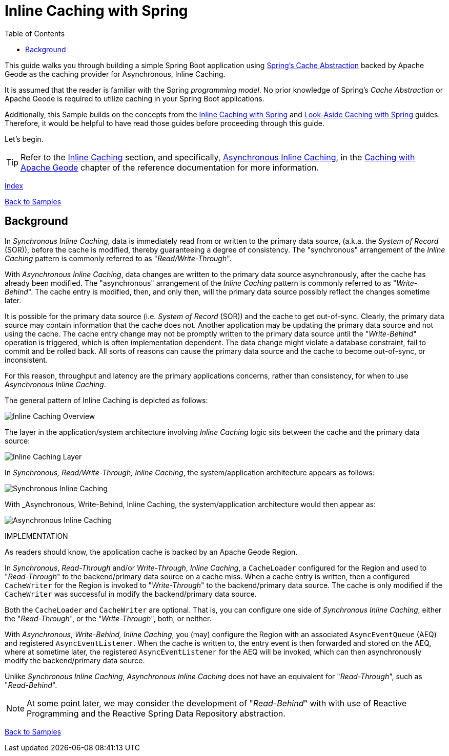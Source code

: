 [[geode-samples-caching-inline]]
= Inline Caching with Spring
:apache-geode-name: Apache Geode
:apache-geode-version: {apache-geode-doc-version}
:apache-geode-docs: https://geode.apache.org/docs/guide/{apache-geode-version}
:apache-geode-javadoc: https://geode.apache.org/releases/latest/javadoc
:images-dir: ./images
:spring-boot-docs: https://docs.spring.io/spring-boot/docs/current/reference/html
:spring-boot-javadoc: https://docs.spring.io/spring-boot/docs/current/api
:spring-data-geode-docs: https://docs.spring.io/spring-data/geode/docs/current/reference/html
:spring-data-geode-javadoc: https://docs.spring.io/spring-data/geode/docs/current/api
:spring-data-website: https://spring.io/projects/spring-data
:spring-framework-docs: https://docs.spring.io/spring/docs/current/spring-framework-reference
:spring-framework-javadoc: https://docs.spring.io/spring/docs/current/javadoc-api
:toc: left
:toclevels: 2
:stylesdir: ../
:highlightjsdir: ../js/highlight
:docinfodir: guides


This guide walks you through building a simple Spring Boot application
using {spring-framework-docs}/integration.html#cache[Spring's Cache Abstraction]
backed by {apache-geode-name} as the caching provider for Asynchronous, Inline Caching.

It is assumed that the reader is familiar with the Spring _programming model_. No prior knowledge of Spring's
_Cache Abstraction_ or {apache-geode-name} is required to utilize caching in your Spring Boot applications.

Additionally, this Sample builds on the concepts from the link:caching-inline.html[Inline Caching with Spring]
and link:caching-look-aside.html[Look-Aside Caching with Spring] guides. Therefore, it would be helpful to have read
those guides before proceeding through this guide.

Let's begin.

TIP: Refer to the link:../index.html#geode-caching-provider-inline-caching[Inline Caching] section, and specifically,
link:../index.html#geode-caching-provider-inline-caching-asynchronous[Asynchronous Inline Caching],
in the link:../index.html#geode-caching-provider[Caching with {apache-geode-name}] chapter
of the reference documentation for more information.

[#index-link]
link:../index.html[Index]

link:../index.html#geode-samples[Back to Samples]

[[geode-samples-caching-inline-asynchronous-background]]
== Background

In _Synchronous Inline Caching_, data is immediately read from or written to the primary data source, (a.k.a. the
_System of Record_ (SOR)), before the cache is modified, thereby guaranteeing a degree of consistency. The "synchronous"
arrangement of the _Inline Caching_ pattern is commonly referred to as "_Read/Write-Through_".

With _Asynchronous Inline Caching_, data changes are written to the primary data source asynchronously, after the cache
has already been modified. The "asynchronous" arrangement of the _Inline Caching_ pattern is commonly referred to as
"_Write-Behind_". The cache entry is modified, then, and only then, will the primary data source possibly reflect the
changes sometime later.

It is possible for the primary data source (i.e. _System of Record_ (SOR)) and the cache to get out-of-sync. Clearly,
the primary data source may contain information that the cache does not. Another application may be updating the primary
data source and not using the cache. The cache entry change may not be promptly written to the primary data source until
the "_Write-Behind_" operation is triggered, which is often implementation dependent. The data change might violate
a database constraint, fail to commit and be rolled back. All sorts of reasons can cause the primary data source
and the cache to become out-of-sync, or inconsistent.

For this reason, throughput and latency are the primary applications concerns, rather than consistency, for when to use
_Asynchronous Inline Caching_.

The general pattern of Inline Caching is depicted as follows:

image::{images-dir}/Inline-Caching-Overview.png[]

The layer in the application/system architecture involving _Inline Caching_ logic sits between the cache and the primary
data source:

image::{images-dir}/Inline-Caching-Layer.png[]

In _Synchronous, Read/Write-Through, Inline Caching_, the system/application architecture appears as follows:

image::{images-dir}/Synchronous-Inline-Caching.png[]

With _Asynchronous, Write-Behind, Inline Caching, the system/application architecture would then appear as:

image::{images-dir}/Asynchronous-Inline-Caching.png[]

IMPLEMENTATION

As readers should know, the application cache is backed by an {apache-geode-name} Region.

In _Synchronous_, _Read-Through_ and/or _Write-Through_, _Inline Caching_, a `CacheLoader` configured for the Region
and used to "_Read-Through_" to the backend/primary data source on a cache miss. When a cache entry is written, then
a configured `CacheWriter` for the Region is invoked to "_Write-Through_" to the backend/primary data source. The cache
is only modified if the `CacheWriter` was successful in modify the backend/primary data source.

Both the `CacheLoader` and `CacheWriter` are optional. That is, you can configure one side of
_Synchronous Inline Caching_, either the "_Read-Through_", or the "_Write-Through_", both, or neither.

With _Asynchronous, Write-Behind, Inline Caching_, you (may) configure the Region with an associated `AsyncEventQueue`
(AEQ) and registered `AsyncEventListener`. When the cache is written to, the entry event is then forwarded and stored
on the AEQ, where at sometime later, the registered `AsyncEventListener` for the AEQ will be invoked, which can then
asynchronously modify the backend/primary data source.

Unlike _Synchronous Inline Caching_, _Asynchronous Inline Caching_ does not have an equivalent for "_Read-Through_",
such as "_Read-Behind_".

NOTE: At some point later, we may consider the development of "_Read-Behind_" with with use of Reactive Programming
and the Reactive Spring Data Repository abstraction.

link:../index.html#geode-samples[Back to Samples]

